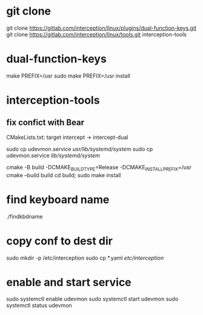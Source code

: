 * git clone
git clone https://gitlab.com/interception/linux/plugins/dual-function-keys.git
git clone https://gitlab.com/interception/linux/tools.git interception-tools

* dual-function-keys
make PREFIX=/usr
sudo make PREFIX=/usr install

* interception-tools
** fix confict with Bear
CMakeLists.txt: target intercept -> intercept-dual

sudo cp udevmon.service /usr/lib/systemd/system/
sudo cp udevmon.service /lib/systemd/system/

cmake -B build -DCMAKE_BUILD_TYPE=Release -DCMAKE_INSTALL_PREFIX=/usr
cmake --build build
cd build; sudo make install

* find keyboard name
./findkbdname

* copy conf to dest dir
sudo mkdir -p /etc/interception
sudo cp *.yaml /etc/interception/

* enable and start service
sudo systemctl enable udevmon
sudo systemctl start udevmon
sudo systemctl status udevmon
